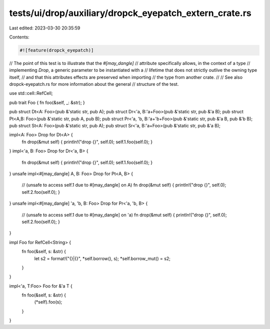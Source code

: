 tests/ui/drop/auxiliary/dropck_eyepatch_extern_crate.rs
=======================================================

Last edited: 2023-03-30 20:35:59

Contents:

.. code-block:: rs

    #![feature(dropck_eyepatch)]

// The point of this test is to illustrate that the `#[may_dangle]`
// attribute specifically allows, in the context of a type
// implementing `Drop`, a generic parameter to be instantiated with a
// lifetime that does not strictly outlive the owning type itself,
// and that this attributes effects are preserved when importing
// the type from another crate.
//
// See also dropck-eyepatch.rs for more information about the general
// structure of the test.

use std::cell::RefCell;

pub trait Foo { fn foo(&self, _: &str); }

pub struct Dt<A: Foo>(pub &'static str, pub A);
pub struct Dr<'a, B:'a+Foo>(pub &'static str, pub &'a B);
pub struct Pt<A,B: Foo>(pub &'static str, pub A, pub B);
pub struct Pr<'a, 'b, B:'a+'b+Foo>(pub &'static str, pub &'a B, pub &'b B);
pub struct St<A: Foo>(pub &'static str, pub A);
pub struct Sr<'a, B:'a+Foo>(pub &'static str, pub &'a B);

impl<A: Foo> Drop for Dt<A> {
    fn drop(&mut self) { println!("drop {}", self.0); self.1.foo(self.0); }
}
impl<'a, B: Foo> Drop for Dr<'a, B> {
    fn drop(&mut self) { println!("drop {}", self.0); self.1.foo(self.0); }
}
unsafe impl<#[may_dangle] A, B: Foo> Drop for Pt<A, B> {
    // (unsafe to access self.1  due to #[may_dangle] on A)
    fn drop(&mut self) { println!("drop {}", self.0); self.2.foo(self.0); }
}
unsafe impl<#[may_dangle] 'a, 'b, B: Foo> Drop for Pr<'a, 'b, B> {
    // (unsafe to access self.1 due to #[may_dangle] on 'a)
    fn drop(&mut self) { println!("drop {}", self.0); self.2.foo(self.0); }
}

impl Foo for RefCell<String> {
    fn foo(&self, s: &str) {
        let s2 = format!("{}|{}", *self.borrow(), s);
        *self.borrow_mut() = s2;
    }
}

impl<'a, T:Foo> Foo for &'a T {
    fn foo(&self, s: &str) {
        (*self).foo(s);
    }
}


